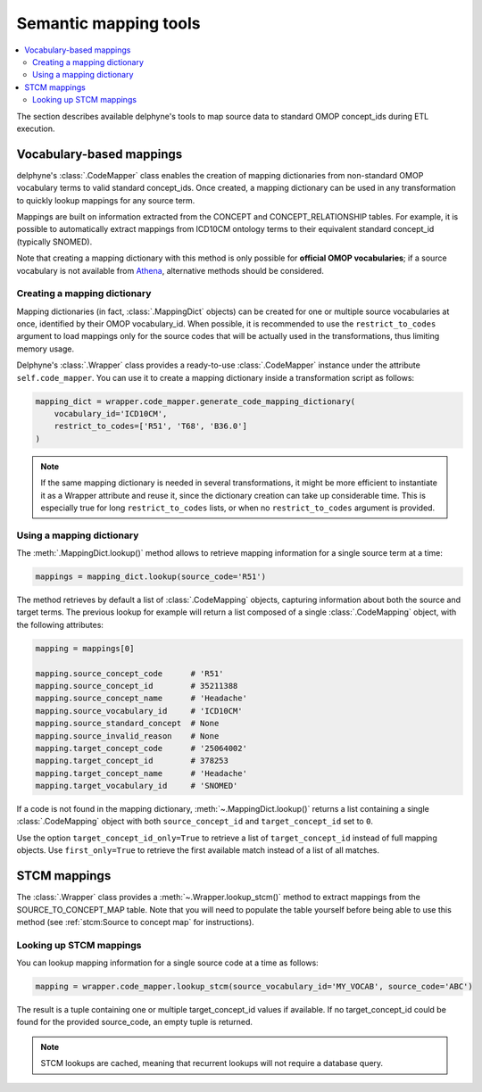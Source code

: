 Semantic mapping tools
======================

.. contents::
    :local:
    :backlinks: none

The section describes available delphyne's tools to map source data to standard OMOP concept_ids during ETL execution.

Vocabulary-based mappings
-------------------------

delphyne's :class:`.CodeMapper` class enables the creation of mapping dictionaries from non-standard OMOP vocabulary
terms to valid standard concept_ids. Once created, a mapping dictionary can be used in any transformation to quickly
lookup mappings for any source term.

Mappings are built on information extracted from the CONCEPT and CONCEPT_RELATIONSHIP tables. For example, it is
possible to automatically extract mappings from ICD10CM ontology terms to their equivalent standard concept_id
(typically SNOMED).

Note that creating a mapping dictionary with this method is only possible for **official OMOP vocabularies**;
if a source vocabulary is not available from `Athena <https://athena.ohdsi.org/vocabulary/list>`_,
alternative methods should be considered.

Creating a mapping dictionary
^^^^^^^^^^^^^^^^^^^^^^^^^^^^^

Mapping dictionaries (in fact, :class:`.MappingDict` objects) can be created
for one or multiple source vocabularies at once, identified by their OMOP vocabulary_id.
When possible, it is recommended to use the ``restrict_to_codes`` argument to load mappings
only for the source codes that will be actually used in the transformations, thus limiting memory usage.

Delphyne's :class:`.Wrapper` class provides a ready-to-use :class:`.CodeMapper` instance under the attribute
``self.code_mapper``. You can use it to create a mapping dictionary inside a transformation script as follows:

.. code-block:: python

    mapping_dict = wrapper.code_mapper.generate_code_mapping_dictionary(
        vocabulary_id='ICD10CM',
        restrict_to_codes=['R51', 'T68', 'B36.0']
    )

.. note::
   If the same mapping dictionary is needed in several transformations, it might be more efficient to instantiate
   it as a Wrapper attribute and reuse it, since the dictionary creation can take up considerable time.
   This is especially true for long ``restrict_to_codes`` lists, or when no ``restrict_to_codes`` argument is provided.

Using a mapping dictionary
^^^^^^^^^^^^^^^^^^^^^^^^^^

The :meth:`.MappingDict.lookup()` method allows to retrieve mapping information for a single source term at a time:

.. code-block:: python

   mappings = mapping_dict.lookup(source_code='R51')

The method retrieves by default a list of :class:`.CodeMapping` objects,
capturing information about both the source and target terms.
The previous lookup for example will return a list composed of a single :class:`.CodeMapping` object,
with the following attributes:

.. code-block:: python

   mapping = mappings[0]

   mapping.source_concept_code      # 'R51'
   mapping.source_concept_id        # 35211388
   mapping.source_concept_name      # 'Headache'
   mapping.source_vocabulary_id     # 'ICD10CM'
   mapping.source_standard_concept  # None
   mapping.source_invalid_reason    # None
   mapping.target_concept_code      # '25064002'
   mapping.target_concept_id        # 378253
   mapping.target_concept_name      # 'Headache'
   mapping.target_vocabulary_id     # 'SNOMED'

If a code is not found in the mapping dictionary, :meth:`~.MappingDict.lookup()` returns a list containing
a single :class:`.CodeMapping` object with both ``source_concept_id`` and ``target_concept_id`` set to ``0``.

Use the option ``target_concept_id_only=True`` to retrieve a list of ``target_concept_id`` instead of full mapping objects.
Use ``first_only=True`` to retrieve the first available match instead of a list of all matches.

STCM mappings
-------------

The :class:`.Wrapper` class provides a :meth:`~.Wrapper.lookup_stcm()` method to extract mappings from the
SOURCE_TO_CONCEPT_MAP table. Note that you will need to populate the table yourself before being able to use this
method (see :ref:`stcm:Source to concept map` for instructions).

Looking up STCM mappings
^^^^^^^^^^^^^^^^^^^^^^^^

You can lookup mapping information for a single source code at a time as follows:

.. code-block:: python

   mapping = wrapper.code_mapper.lookup_stcm(source_vocabulary_id='MY_VOCAB', source_code='ABC')

The result is a tuple containing one or multiple target_concept_id values if available.
If no target_concept_id could be found for the provided source_code, an empty tuple is returned.

.. note::
   STCM lookups are cached, meaning that recurrent lookups will not require a database query.

